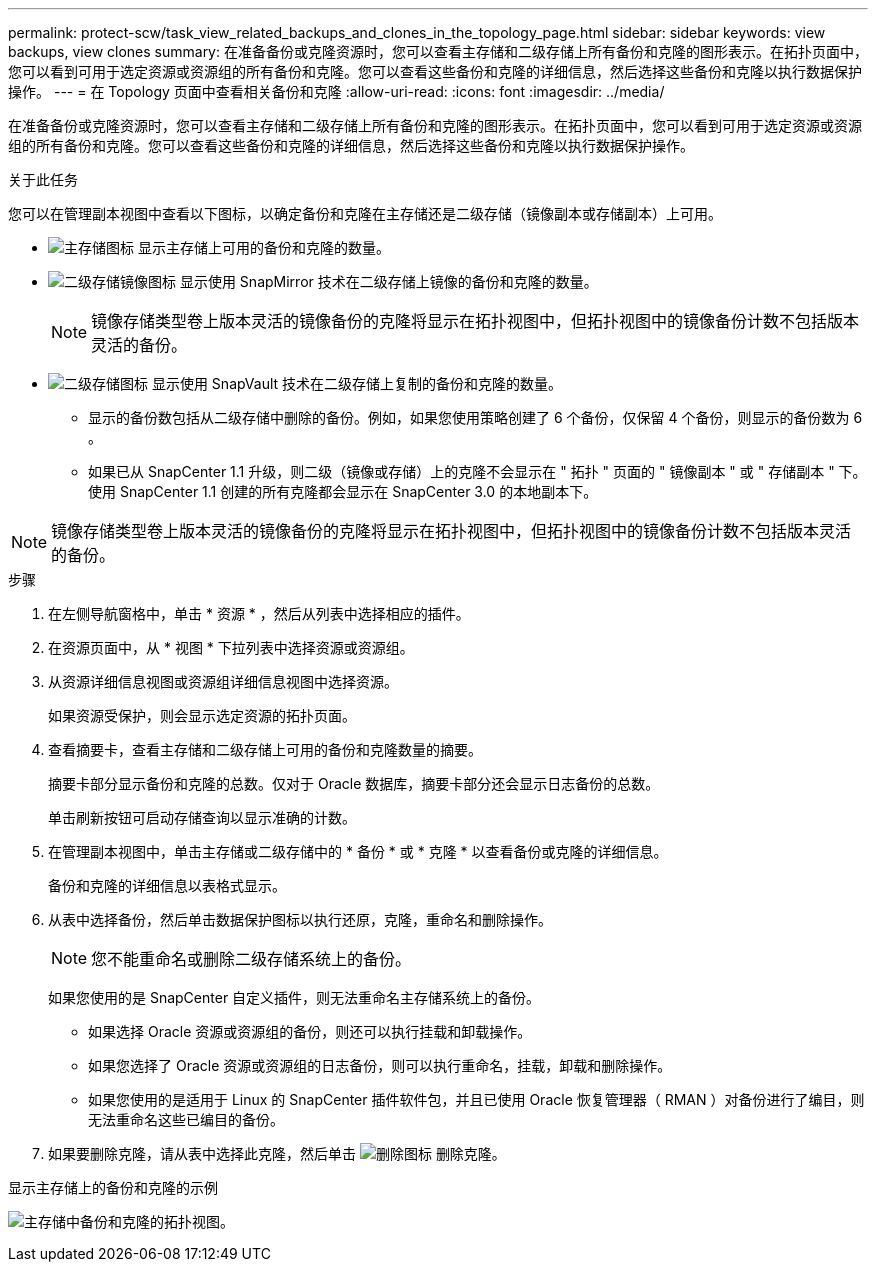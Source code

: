 ---
permalink: protect-scw/task_view_related_backups_and_clones_in_the_topology_page.html 
sidebar: sidebar 
keywords: view backups, view clones 
summary: 在准备备份或克隆资源时，您可以查看主存储和二级存储上所有备份和克隆的图形表示。在拓扑页面中，您可以看到可用于选定资源或资源组的所有备份和克隆。您可以查看这些备份和克隆的详细信息，然后选择这些备份和克隆以执行数据保护操作。 
---
= 在 Topology 页面中查看相关备份和克隆
:allow-uri-read: 
:icons: font
:imagesdir: ../media/


[role="lead"]
在准备备份或克隆资源时，您可以查看主存储和二级存储上所有备份和克隆的图形表示。在拓扑页面中，您可以看到可用于选定资源或资源组的所有备份和克隆。您可以查看这些备份和克隆的详细信息，然后选择这些备份和克隆以执行数据保护操作。

.关于此任务
您可以在管理副本视图中查看以下图标，以确定备份和克隆在主存储还是二级存储（镜像副本或存储副本）上可用。

* image:../media/topology_primary_storage.gif["主存储图标"] 显示主存储上可用的备份和克隆的数量。
* image:../media/topology_mirror_secondary_storage.gif["二级存储镜像图标"] 显示使用 SnapMirror 技术在二级存储上镜像的备份和克隆的数量。
+

NOTE: 镜像存储类型卷上版本灵活的镜像备份的克隆将显示在拓扑视图中，但拓扑视图中的镜像备份计数不包括版本灵活的备份。

* image:../media/topology_vault_secondary_storage.gif["二级存储图标"] 显示使用 SnapVault 技术在二级存储上复制的备份和克隆的数量。
+
** 显示的备份数包括从二级存储中删除的备份。例如，如果您使用策略创建了 6 个备份，仅保留 4 个备份，则显示的备份数为 6 。
** 如果已从 SnapCenter 1.1 升级，则二级（镜像或存储）上的克隆不会显示在 " 拓扑 " 页面的 " 镜像副本 " 或 " 存储副本 " 下。使用 SnapCenter 1.1 创建的所有克隆都会显示在 SnapCenter 3.0 的本地副本下。





NOTE: 镜像存储类型卷上版本灵活的镜像备份的克隆将显示在拓扑视图中，但拓扑视图中的镜像备份计数不包括版本灵活的备份。

.步骤
. 在左侧导航窗格中，单击 * 资源 * ，然后从列表中选择相应的插件。
. 在资源页面中，从 * 视图 * 下拉列表中选择资源或资源组。
. 从资源详细信息视图或资源组详细信息视图中选择资源。
+
如果资源受保护，则会显示选定资源的拓扑页面。

. 查看摘要卡，查看主存储和二级存储上可用的备份和克隆数量的摘要。
+
摘要卡部分显示备份和克隆的总数。仅对于 Oracle 数据库，摘要卡部分还会显示日志备份的总数。

+
单击刷新按钮可启动存储查询以显示准确的计数。

. 在管理副本视图中，单击主存储或二级存储中的 * 备份 * 或 * 克隆 * 以查看备份或克隆的详细信息。
+
备份和克隆的详细信息以表格式显示。

. 从表中选择备份，然后单击数据保护图标以执行还原，克隆，重命名和删除操作。
+

NOTE: 您不能重命名或删除二级存储系统上的备份。

+
如果您使用的是 SnapCenter 自定义插件，则无法重命名主存储系统上的备份。

+
** 如果选择 Oracle 资源或资源组的备份，则还可以执行挂载和卸载操作。
** 如果您选择了 Oracle 资源或资源组的日志备份，则可以执行重命名，挂载，卸载和删除操作。
** 如果您使用的是适用于 Linux 的 SnapCenter 插件软件包，并且已使用 Oracle 恢复管理器（ RMAN ）对备份进行了编目，则无法重命名这些已编目的备份。


. 如果要删除克隆，请从表中选择此克隆，然后单击 image:../media/delete_icon.gif["删除图标"] 删除克隆。


.显示主存储上的备份和克隆的示例
image:../media/topology_backups_and_clones_primary_storage.gif["主存储中备份和克隆的拓扑视图。"]

